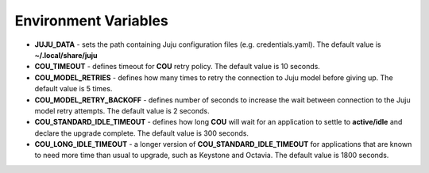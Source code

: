 =====================
Environment Variables
=====================

* **JUJU_DATA** - sets the path containing Juju configuration files (e.g. credentials.yaml).
  The default value is **~/.local/share/juju**
* **COU_TIMEOUT** - defines timeout for **COU** retry policy. The default value is 10 seconds.
* **COU_MODEL_RETRIES** - defines how many times to retry the connection to Juju model before
  giving up. The default value is 5 times.
* **COU_MODEL_RETRY_BACKOFF** - defines number of seconds to increase the wait between
  connection to the Juju model retry attempts. The default value is 2 seconds.
* **COU_STANDARD_IDLE_TIMEOUT** - defines how long **COU** will wait for an application to settle
  to **active/idle** and declare the upgrade complete. The default value is 300 seconds.
* **COU_LONG_IDLE_TIMEOUT** - a longer version of **COU_STANDARD_IDLE_TIMEOUT** for applications
  that are known to need more time than usual to upgrade, such as Keystone and Octavia. The
  default value is 1800 seconds.
